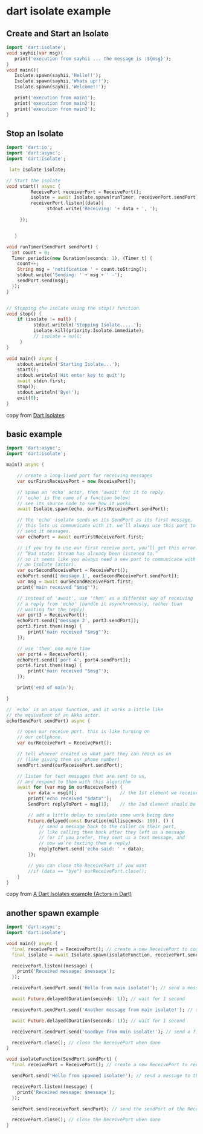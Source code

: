 * dart isolate example

** Create and Start an Isolate

#+begin_src dart
import 'dart:isolate';
void sayhii(var msg){
   print('execution from sayhii ... the message is :${msg}');
}
void main(){
   Isolate.spawn(sayhii,'Hello!!');
   Isolate.spawn(sayhii,'Whats up!!');
   Isolate.spawn(sayhii,'Welcome!!');

   print('execution from main1');
   print('execution from main2');
   print('execution from main3');
}
#+end_src

#+RESULTS:
: execution from sayhii ... the message is :Whats up!!
: execution from sayhii ... the message is :Hello!!
: execution from main1
: execution from main2
: execution from main3
: execution from sayhii ... the message is :Welcome!!


** Stop an Isolate

#+begin_src dart
import 'dart:io';
import 'dart:async';
import 'dart:isolate';

 late Isolate isolate;

// Start the isolate
void start() async {
         ReceivePort receiverPort = ReceivePort();
         isolate = await Isolate.spawn(runTimer, receiverPort.sendPort);
         receiverPort.listen((data){
               stdout.write('Receiving: '+ data + ', ');

     });


   }

void runTimer(SendPort sendPort) {
  int count = 0;
  Timer.periodic(new Duration(seconds: 1), (Timer t) {
    count++;
    String msg = 'notification ' + count.toString();
    stdout.write('Sending: ' + msg + ' -');
    sendPort.send(msg);
  });
}


// Stopping the isolate using the stop() function.
void stop() {
    if (isolate != null) {
          stdout.writeln('Stopping Isolate.....');
          isolate.kill(priority:Isolate.immediate);
          // isolate = null;
     }
}

void main() async {
    stdout.writeln('Starting Isolate...');
    start();
    stdout.writeln('Hit enter key to quit');
    await stdin.first;
    stop();
    stdout.writeln('Bye!');
    exit(0);
}
#+end_src

#+RESULTS:
: Starting Isolate...
: Hit enter key to quit
: Stopping Isolate.....
: Bye!

copy from [[https://www.javatpoint.com/dart-isolates][Dart Isolates]]

** basic example
#+begin_src dart
import 'dart:async';
import 'dart:isolate';

main() async {

    // create a long-lived port for receiving messages
    var ourFirstReceivePort = new ReceivePort();

    // spawn an 'echo' actor, then 'await' for it to reply.
    // 'echo' is the name of a function below;
    // see its source code to see how it works.
    await Isolate.spawn(echo, ourFirstReceivePort.sendPort);

    // the 'echo' isolate sends us its SendPort as its first message.
    // this lets us communicate with it. we’ll always use this port to
    // send it messages.
    var echoPort = await ourFirstReceivePort.first;

    // if you try to use our first receive port, you’ll get this error:
    // “Bad state: Stream has already been listened to.”
    // so it seems like you always need a new port to communicate with
    // an isolate (actor).
    var ourSecondReceivePort = ReceivePort();
    echoPort.send(['message 1', ourSecondReceivePort.sendPort]);
    var msg = await ourSecondReceivePort.first;
    print('main received "$msg"');

    // instead of 'await', use 'then' as a different way of receiving
    // a reply from 'echo' (handle it asynchronously, rather than
    // waiting for the reply)
    var port3 = ReceivePort();
    echoPort.send(['message 2', port3.sendPort]);
    port3.first.then((msg) {
        print('main received "$msg"');
    });

    // use 'then' one more time
    var port4 = ReceivePort();
    echoPort.send(['port 4', port4.sendPort]);
    port4.first.then((msg) {
        print('main received "$msg"');
    });

    print('end of main');

}

// `echo` is an async function, and it works a little like
// the equivalent of an Akka actor.
echo(SendPort sendPort) async {

    // open our receive port. this is like turning on
    // our cellphone.
    var ourReceivePort = ReceivePort();

    // tell whoever created us what port they can reach us on
    // (like giving them our phone number)
    sendPort.send(ourReceivePort.sendPort);

    // listen for text messages that are sent to us,
    // and respond to them with this algorithm
    await for (var msg in ourReceivePort) {
        var data = msg[0];                // the 1st element we receive should be their message
        print('echo received "$data"');
        SendPort replyToPort = msg[1];    // the 2nd element should be their port

        // add a little delay to simulate some work being done
        Future.delayed(const Duration(milliseconds: 100), () {
            // send a message back to the caller on their port,
            // like calling them back after they left us a message
            // (or if you prefer, they sent us a text message, and
            // now we’re texting them a reply)
            replyToPort.send('echo said: ' + data);
        });

        // you can close the ReceivePort if you want
        //if (data == "bye") ourReceivePort.close();
    }
}
#+end_src

#+RESULTS:
: echo received "message 1"
: main received "echo said: message 1"
: echo received "message 2"
: end of main
: echo received "port 4"
: main received "echo said: message 2"
: main received "echo said: port 4"

copy from [[https://alvinalexander.com/dart/dart-isolates-example/][A Dart Isolates example (Actors in Dart)]]


** another spawn example

#+begin_src dart :results output
import 'dart:async';
import 'dart:isolate';

void main() async {
  final receivePort = ReceivePort(); // create a new ReceivePort to communicate with the isolate
  final isolate = await Isolate.spawn(isolateFunction, receivePort.sendPort); // spawn the isolate and pass the sendPort of the ReceivePort

  receivePort.listen((message) {
    print('Received message: $message');
  });

  receivePort.sendPort.send('Hello from main isolate!'); // send a message to the isolate

  await Future.delayed(Duration(seconds: 1)); // wait for 1 second

  receivePort.sendPort.send('Another message from main isolate!'); // send another message to the isolate

  await Future.delayed(Duration(seconds: 1)); // wait for 1 second

  receivePort.sendPort.send('Goodbye from main isolate!'); // send a final message to the isolate

  receivePort.close(); // close the ReceivePort when done
}

void isolateFunction(SendPort sendPort) {
  final receivePort = ReceivePort(); // create a new ReceivePort to receive messages from the main isolate

  sendPort.send('Hello from spawned isolate!'); // send a message to the main isolate

  receivePort.listen((message) {
    print('Received message: $message');
  });

  sendPort.send(receivePort.sendPort); // send the sendPort of the ReceivePort back to the main isolate

  receivePort.close(); // close the ReceivePort when done
}

#+end_src

#+RESULTS:
: Received message: Hello from spawned isolate!
: Received message: SendPort
: Received message: Hello from main isolate!
: Received message: Another message from main isolate!
